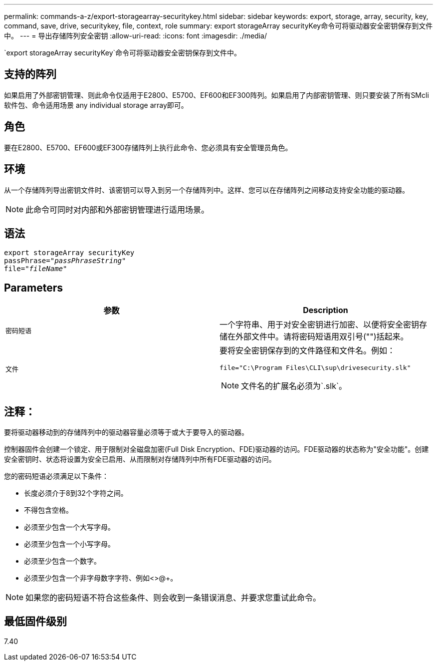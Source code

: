 ---
permalink: commands-a-z/export-storagearray-securitykey.html 
sidebar: sidebar 
keywords: export, storage, array, security, key, command, save, drive, securitykey, file, context, role 
summary: export storageArray securityKey命令可将驱动器安全密钥保存到文件中。 
---
= 导出存储阵列安全密钥
:allow-uri-read: 
:icons: font
:imagesdir: ./media/


[role="lead"]
`export storageArray securityKey`命令可将驱动器安全密钥保存到文件中。



== 支持的阵列

如果启用了外部密钥管理、则此命令仅适用于E2800、E5700、EF600和EF300阵列。如果启用了内部密钥管理、则只要安装了所有SMcli软件包、命令适用场景 any individual storage array即可。



== 角色

要在E2800、E5700、EF600或EF300存储阵列上执行此命令、您必须具有安全管理员角色。



== 环境

从一个存储阵列导出密钥文件时、该密钥可以导入到另一个存储阵列中。这样、您可以在存储阵列之间移动支持安全功能的驱动器。

[NOTE]
====
此命令可同时对内部和外部密钥管理进行适用场景。

====


== 语法

[listing, subs="+macros"]
----
export storageArray securityKey
pass:quotes[passPhrase="_passPhraseString_"]
pass:quotes[file="_fileName_"]
----


== Parameters

[cols="2*"]
|===
| 参数 | Description 


 a| 
`密码短语`
 a| 
一个字符串、用于对安全密钥进行加密、以便将安全密钥存储在外部文件中。请将密码短语用双引号("")括起来。



 a| 
`文件`
 a| 
要将安全密钥保存到的文件路径和文件名。例如：

[listing]
----
file="C:\Program Files\CLI\sup\drivesecurity.slk"
----
[NOTE]
====
文件名的扩展名必须为`.slk`。

====
|===


== 注释：

要将驱动器移动到的存储阵列中的驱动器容量必须等于或大于要导入的驱动器。

控制器固件会创建一个锁定、用于限制对全磁盘加密(Full Disk Encryption、FDE)驱动器的访问。FDE驱动器的状态称为"安全功能"。创建安全密钥时、状态将设置为安全已启用、从而限制对存储阵列中所有FDE驱动器的访问。

您的密码短语必须满足以下条件：

* 长度必须介于8到32个字符之间。
* 不得包含空格。
* 必须至少包含一个大写字母。
* 必须至少包含一个小写字母。
* 必须至少包含一个数字。
* 必须至少包含一个非字母数字字符、例如<>@+。


[NOTE]
====
如果您的密码短语不符合这些条件、则会收到一条错误消息、并要求您重试此命令。

====


== 最低固件级别

7.40
